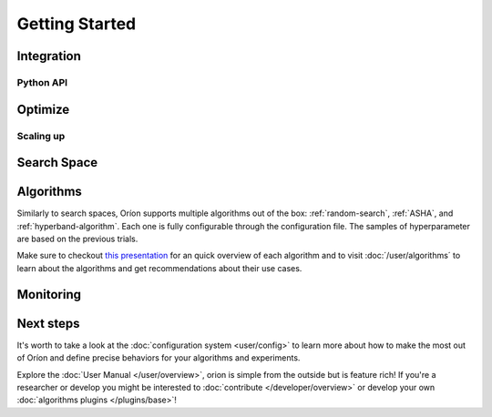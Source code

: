 ***************
Getting Started
***************


Integration
===========

Python API
----------

Optimize
========

Scaling up
----------

Search Space
============

Algorithms
==========

Similarly to search spaces, Oríon supports multiple algorithms out of the box: :ref:`random-search`,
:ref:`ASHA`, and :ref:`hyperband-algorithm`. Each one is fully configurable through the
configuration file. The samples of hyperparameter are based on the previous trials.

Make sure to checkout `this presentation
<https://docs.google.com/presentation/d/18g7Q4xRuhMtcVbwmFwDfH7v9gKS252-laOi9HrEQ7a4/present?slide=id.g6ba6d709b9_4_19>`_
for an quick overview of each algorithm and to visit :doc:´/user/algorithms´ to learn about the
algorithms and get recommendations about their use cases.


Monitoring
==========

Next steps
==========

It's worth to take a look at the :doc:`configuration system <user/config>` to learn more about how
to make the most out of Oríon and define precise behaviors for your algorithms and experiments.

Explore the :doc:`User Manual </user/overview>`, orion is simple from the outside but is feature
rich! If you're a researcher or develop you might be interested to :doc:`contribute
</developer/overview>` or develop your own :doc:`algorithms plugins </plugins/base>`!

